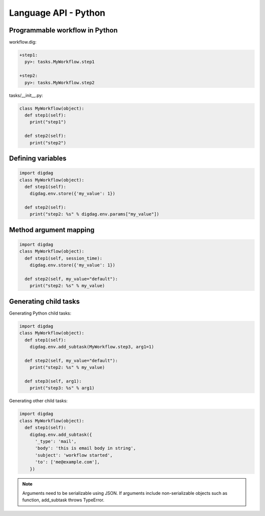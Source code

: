 Language API - Python
==================================

Programmable workflow in Python
----------------------------------

workflow.dig:

.. code-block:: yaml

    +step1:
      py>: tasks.MyWorkflow.step1

    +step2:
      py>: tasks.MyWorkflow.step2

tasks/__init__.py:

.. code-block:: python

    class MyWorkflow(object):
      def step1(self):
        print("step1")

      def step2(self):
        print("step2")

Defining variables
----------------------------------

.. code-block:: python

    import digdag
    class MyWorkflow(object):
      def step1(self):
        digdag.env.store({'my_value': 1})

      def step2(self):
        print("step2: %s" % digdag.env.params["my_value"])

Method argument mapping
----------------------------------

.. code-block:: python

    import digdag
    class MyWorkflow(object):
      def step1(self, session_time):
        digdag.env.store({'my_value': 1})

      def step2(self, my_value="default"):
        print("step2: %s" % my_value)

Generating child tasks
----------------------------------

Generating Python child tasks:

.. code-block:: python

    import digdag
    class MyWorkflow(object):
      def step1(self):
        digdag.env.add_subtask(MyWorkflow.step3, arg1=1)

      def step2(self, my_value="default"):
        print("step2: %s" % my_value)

      def step3(self, arg1):
        print("step3: %s" % arg1)

Generating other child tasks:

.. code-block:: python

    import digdag
    class MyWorkflow(object):
      def step1(self):
        digdag.env.add_subtask({
          '_type': 'mail',
          'body': 'this is email body in string',
          'subject': 'workflow started',
          'to': ['me@example.com'],
        })

.. note::

    Arguments need to be serializable using JSON. If arguments include non-serializable objects such as function, add_subtask throws TypeError.

